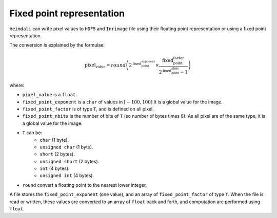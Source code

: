 Fixed point representation
====================================

``Heimdali`` can write pixel values to ``HDF5`` and ``Inrimage`` file using
their floating point representation or using a fixed point representation.

The conversion is explained by the formulae:

.. math::

    \text{pixel_value} = round 
        \left( 
            2^\text{fixed_point_exponent}
            \times
            \frac
                {\text{fixed_point_factor}}
                {2^\text{fixed_point_nbits}-1}
        \right)


where:

- ``pixel_value`` is a ``float``.
- ``fixed_point_exponent`` is  a ``char`` of values in :math:`[-100, 100]` It
  is a global value for the image.
- ``fixed_point_factor`` is  of type ``T``, and is defined on all pixel.
- ``fixed_point_nbits`` is the number of bits of ``T`` (so number of bytes
  times 8). As all pixel are of the same type, it is a global value for the
  image.
- ``T`` can be:
    -  ``char`` (1 byte).
    -  ``unsigned char`` (1 byte).
    -  ``short`` (2 bytes).
    -  ``unsigned short`` (2 bytes).
    -  ``int`` (4 bytes).
    -  ``unsigned int`` (4 bytes).
- ``round`` convert a floating point to the nearest lower integer.

A file stores the ``fixed_point_exponent`` (one value), and an array of
``fixed_point_factor`` of type ``T``. When the file is read or written, these
values are converted to an array of ``float`` back and forth, and computation
are performed using ``float``.
